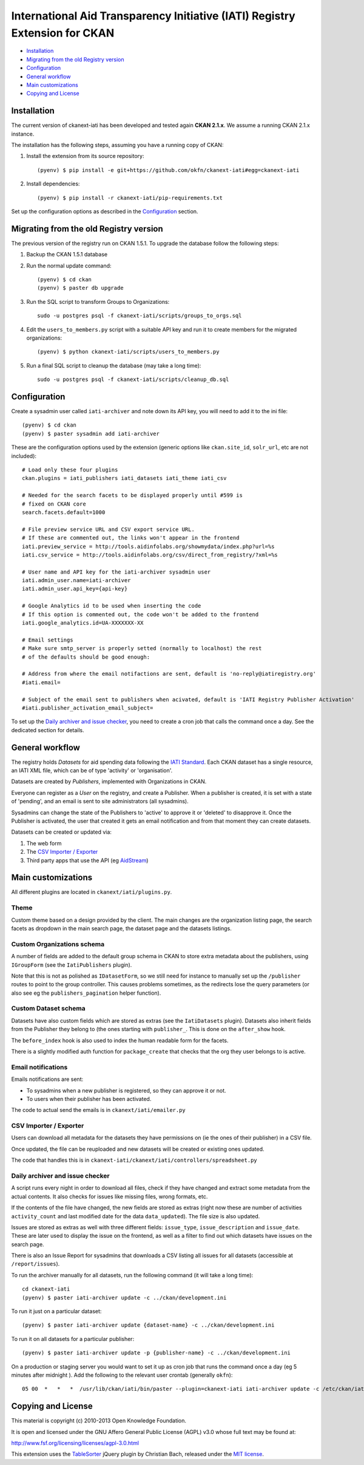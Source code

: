 International Aid Transparency Initiative (IATI) Registry Extension for CKAN
============================================================================


* `Installation`_
* `Migrating from the old Registry version`_
* `Configuration`_
* `General workflow`_
* `Main customizations`_
* `Copying and License`_

Installation
------------

The current version of ckanext-iati has been developed and tested again
**CKAN 2.1.x**. We assume a running CKAN 2.1.x instance.

The installation has the following steps, assuming you have a running
copy of CKAN:

#. Install the extension from its source repository::

    (pyenv) $ pip install -e git+https://github.com/okfn/ckanext-iati#egg=ckanext-iati

#. Install dependencies::

    (pyenv) $ pip install -r ckanext-iati/pip-requirements.txt

Set up the configuration options as described in the `Configuration`_ section.


Migrating from the old Registry version
---------------------------------------

The previous version of the registry run on CKAN 1.5.1. To upgrade the database
follow the following steps:

#. Backup the CKAN 1.5.1 database

#. Run the normal update command::

    (pyenv) $ cd ckan
    (pyenv) $ paster db upgrade

#. Run the SQL script to transform Groups to Organizations::

    sudo -u postgres psql -f ckanext-iati/scripts/groups_to_orgs.sql

#. Edit the ``users_to_members.py`` script with a suitable API key and run it
   to create members for the migrated organizations::

    (pyenv) $ python ckanext-iati/scripts/users_to_members.py

#. Run a final SQL script to cleanup the database (may take a long time)::

    sudo -u postgres psql -f ckanext-iati/scripts/cleanup_db.sql


Configuration
-------------

Create a sysadmin user called ``iati-archiver`` and note down its API key,
you will need to add it to the ini file::


(pyenv) $ cd ckan
(pyenv) $ paster sysadmin add iati-archiver

These are the configuration options used by the extension (generic options
like ``ckan.site_id``, ``solr_url``, etc are not included)::


    # Load only these four plugins
    ckan.plugins = iati_publishers iati_datasets iati_theme iati_csv

    # Needed for the search facets to be displayed properly until #599 is
    # fixed on CKAN core
    search.facets.default=1000

    # File preview service URL and CSV export service URL.
    # If these are commented out, the links won't appear in the frontend
    iati.preview_service = http://tools.aidinfolabs.org/showmydata/index.php?url=%s
    iati.csv_service = http://tools.aidinfolabs.org/csv/direct_from_registry/?xml=%s

    # User name and API key for the iati-archiver sysadmin user
    iati.admin_user.name=iati-archiver
    iati.admin_user.api_key={api-key}

    # Google Analytics id to be used when inserting the code
    # If this option is commented out, the code won't be added to the frontend
    iati.google_analytics.id=UA-XXXXXXX-XX

    # Email settings
    # Make sure smtp_server is properly setted (normally to localhost) the rest
    # of the defaults should be good enough:

    # Address from where the email notifactions are sent, default is 'no-reply@iatiregistry.org'
    #iati.email=

    # Subject of the email sent to publishers when acivated, default is 'IATI Registry Publisher Activation'
    #iati.publisher_activation_email_subject=

To set up the `Daily archiver and issue checker`_, you need to create a cron
job that calls the command once a day. See the dedicated section for details.


General workflow
----------------

The registry holds *Datasets* for aid spending data following the
`IATI Standard`_. Each CKAN dataset has a single resource, an IATI XML file,
which can be of type 'activity' or 'organisation'.

Datasets are created by *Publishers*, implemented with Organizations in CKAN.

Everyone can register as a *User* on the registry, and create a Publisher. When
a publisher is created, it is set with a state of 'pending', and an email is
sent to site administrators (all sysadmins).

Sysadmins can change the state of the Publishers to 'active' to approve it or
'deleted' to disapprove it. Once the Publisher is activated, the user that
created it gets an email notification and from that moment they can create
datasets.

Datasets can be created or updated via:

1. The web form
2. The `CSV Importer / Exporter`_
3. Third party apps that use the API (eg `AidStream`_)

.. _`IATI Standard`: http://iatistandard.org
.. _`AidStream`: http://aidstream.org


Main customizations
-------------------

All different plugins are located in ``ckanext/iati/plugins.py``.


Theme
+++++

Custom theme based on a design provided by the client. The main changes are the
organization listing page, the search facets as dropdown in the main search
page, the dataset page and the datasets listings.

Custom Organizations schema
+++++++++++++++++++++++++++

A number of fields are added to the default group schema in CKAN to store extra
metadata about the publishers, using ``IGroupForm`` (see the ``IatiPublishers``
plugin).

Note that this is not as polished as ``IDatasetForm``, so we still need for
instance to manually set up the ``/publisher`` routes to point to the group
controller. This causes problems sometimes, as the redirects lose the query
parameters (or also see eg the ``publishers_pagination`` helper function).


Custom Dataset schema
+++++++++++++++++++++

Datasets have also custom fields which are stored as extras (see the
``IatiDatasets`` plugin). Datasets also inherit fields from the Publisher they
belong to (the ones starting with ``publisher_``. This is done on the
``after_show`` hook.

The ``before_index`` hook is also used to index the human readable form for the
facets.

There is a slightly modified auth function for ``package_create`` that checks
that the org they user belongs to is active.


Email notifications
+++++++++++++++++++

Emails notifications are sent:

* To sysadmins when a new publisher is registered, so they can approve it or
  not.

* To users when their publisher has been activated.

The code to actual send the emails is in ``ckanext/iati/emailer.py``

CSV Importer / Exporter
+++++++++++++++++++++++

Users can download all metadata for the datasets they have permissions on (ie
the ones of their publisher) in a CSV file.

Once updated, the file can be reuploaded and new datasets will be created or
existing ones updated.

The code that handles this is in
``ckanext-iati/ckanext/iati/controllers/spreadsheet.py``

Daily archiver and issue checker
++++++++++++++++++++++++++++++++

A script runs every night in order to download all files, check if they have
changed and extract some metadata from the actual contents. It also checks for
issues like missing files, wrong formats, etc.

If the contents of the file have changed, the new fields are stored as extras
(right now these are number of activities ``activity_count`` and last modified
date for the data ``data_updated``). The file size is also updated.

Issues are stored as extras as well with three different fields:
``issue_type``, ``issue_description`` and ``issue_date``. These are later used
to display the issue on the frontend, as well as a filter to find out which
datasets have issues on the search page.

There is also an Issue Report for sysadmins that downloads a CSV listing all
issues for all datasets (accessible at ``/report/issues``).

To run the archiver manually for all datasets, run the following command (it
will take a long time)::

    cd ckanext-iati
    (pyenv) $ paster iati-archiver update -c ../ckan/development.ini

To run it just on a particular dataset::

    (pyenv) $ paster iati-archiver update {dataset-name} -c ../ckan/development.ini

To run it on all datasets for a particular publisher::

    (pyenv) $ paster iati-archiver update -p {publisher-name} -c ../ckan/development.ini

On a production or staging server you would want to set it up as cron job that
runs the command once a day (eg 5 minutes after midnight ). Add the following
to the relevant user crontab (generally ``okfn``)::

    05 00  *   *   *  /usr/lib/ckan/iati/bin/paster --plugin=ckanext-iati iati-archiver update -c /etc/ckan/iati/production.ini >> /tmp/iati_archiver_2_out.log 2>&1


Copying and License
-------------------

This material is copyright (c) 2010-2013 Open Knowledge Foundation.

It is open and licensed under the GNU Affero General Public License (AGPL) v3.0
whose full text may be found at:

http://www.fsf.org/licensing/licenses/agpl-3.0.html

This extension uses the `TableSorter`_ jQuery plugin by Christian Bach,
released under the `MIT license`_.

.. _TableSorter: http://tablesorter.com
.. _`MIT license`: http://www.opensource.org/licenses/mit-license.php
